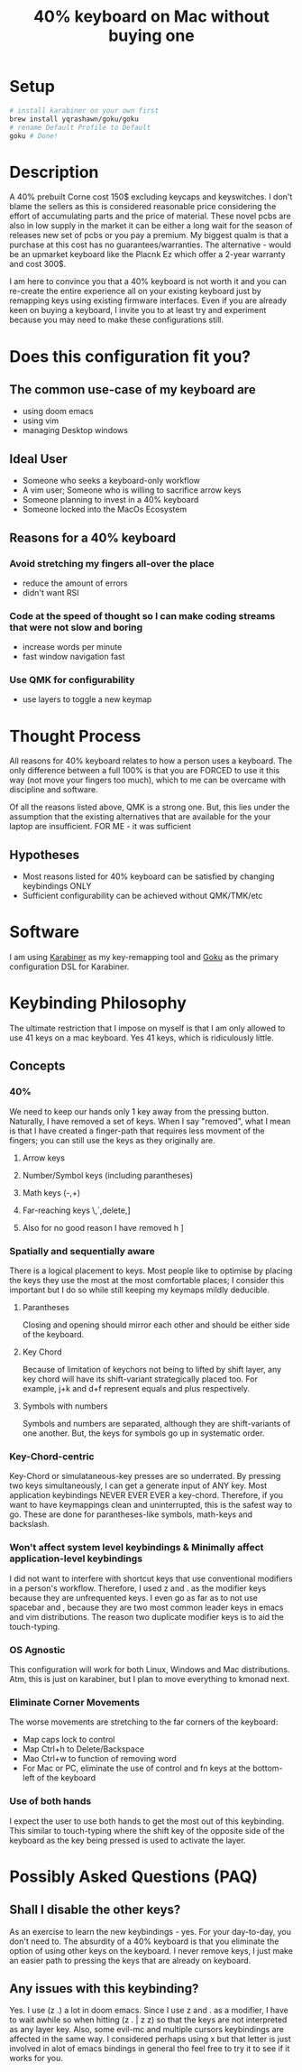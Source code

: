 #+TITLE: 40% keyboard on Mac without buying one

* Setup

#+begin_src bash
# install karabiner on your own first
brew install yqrashawn/goku/goku
# rename Default Profile to Default
goku # Done!
#+end_src

* Description

A 40% prebuilt Corne cost 150$ excluding keycaps and keyswitches. I don't blame the sellers as this is considered reasonable price considering the effort of accumulating parts and the price of material. These novel pcbs are also in low supply in the market it can be either a long wait for the season of releases new set of pcbs or you pay a premium. My biggest qualm is that a purchase at this cost has no guarantees/warranties. The alternative - would be an upmarket keyboard like the Placnk Ez which offer a 2-year warranty and cost 300$.

I am here to convince you that a 40% keyboard is not worth it and you can re-create the entire experience all on your existing keyboard just by remapping keys using existing firmware interfaces. Even if you are already keen on buying a keyboard, I invite you to at least try and experiment because you may need to make these configurations still.

* Does this configuration fit you?

** The common use-case of my keyboard are
- using doom emacs
- using vim
- managing Desktop windows

** Ideal User
- Someone who seeks a keyboard-only workflow
- A vim user; Someone who is willing to sacrifice arrow keys
- Someone planning to invest in a 40% keyboard
- Someone locked into the MacOs Ecosystem

** Reasons for a 40% keyboard
*** Avoid stretching my fingers all-over the place
- reduce the amount of errors
- didn't want RSI
*** Code at the speed of thought so I can make coding streams that were not slow and boring
- increase words per minute
- fast window navigation fast
*** Use QMK for configurability
- use layers to toggle a new keymap

* Thought Process

All reasons for 40% keyboard relates to how a person uses a keyboard. The only difference between a full 100% is that you are FORCED to use it this way (not move your fingers too much), which to me can be overcame with discipline and software.

Of all the reasons listed above, QMK is a strong one. But, this lies under the assumption that the existing alternatives that are available for the your laptop are insufficient. FOR ME - it was sufficient

**  Hypotheses
- Most reasons listed for 40% keyboard can be satisfied by changing keybindings ONLY
- Sufficient configurability can be achieved without QMK/TMK/etc

* Software

I am using [[https://karabiner-elements.pqrs.org/][Karabiner]] as my key-remapping tool and [[https://karabiner-elements.pqrs.org/][Goku]] as the primary configuration DSL for Karabiner.

* Keybinding Philosophy

The ultimate restriction that I impose on myself is that I am only allowed to use 41 keys on a mac keyboard. Yes 41 keys, which is ridiculously little.

** Concepts
*** 40%
 We need to keep our hands only 1 key away from the pressing button. Naturally, I have removed a set of keys. When I say "removed", what I mean is that I have created a finger-path that requires less movment of the fingers; you can still use the keys as they originally are.
**** Arrow keys
**** Number/Symbol keys (including parantheses)
**** Math keys (-,+)
**** Far-reaching keys \,`,delete,]
**** Also for no good reason I have removed h ]
*** Spatially and sequentially aware
There is a logical placement to keys. Most people like to optimise by placing the keys they use the most at the most comfortable places; I consider this important but I do so while still keeping my keymaps mildly deducible.
**** Parantheses
Closing and opening should mirror each other and should be either side of the keyboard.
**** Key Chord
Because of limitation of keychors not being to lifted by shift layer, any key chord will have its shift-variant strategically placed too. For example, j+k and d+f represent equals and plus respectively.
**** Symbols with numbers
Symbols and numbers are separated, although they are shift-variants of one another. But, the keys for symbols go up in systematic order.
*** Key-Chord-centric
Key-Chord or simulataneous-key presses are so underrated. By pressing two keys simultaneously, I can get a generate input of ANY key. Most application keybindings NEVER EVER EVER a key-chord. Therefore, if you want to have keymappings clean and uninterrupted, this is the safest way to go. These are done for parantheses-like symbols, math-keys and backslash.
*** Won't affect system level keybindings & Minimally affect application-level keybindings
I did not want to interfere with shortcut keys that use conventional modifiers in a person's workflow. Therefore, I used z and . as the modifier keys because they are unfrequented keys. I even go as far as to not use spacebar and , because they are two most common leader keys in emacs and vim distributions. The reason two duplicate modifier keys is to aid the touch-typing.
*** OS Agnostic
This configuration will work for both Linux, Windows and Mac distributions.  Atm, this is just on karabiner, but I plan to move everything to kmonad next.
*** Eliminate Corner Movements
The worse movements are stretching to the far corners of the keyboard:
- Map caps lock to control
- Map Ctrl+h to Delete/Backspace
- Mao Ctrl+w to function of removing word
- For Mac or PC, eliminate the use of control and fn keys at the bottom-left of the keyboard
*** Use of both hands
I expect the user to use both hands to get the most out of this keybinding. This similar to touch-typing where the shift key of the opposite side of the keyboard as the key being pressed is used to activate the layer.

* Possibly Asked Questions (PAQ)
** Shall I disable the other keys?
As an exercise to learn the new keybindings - yes. For your day-to-day, you don't need to. The absurdity of a 40% keyboard is that you eliminate the option of using other keys on the keyboard. I never remove keys, I just make an easier path to pressing the keys that are already on keyboard.
** Any issues with this keybinding?
Yes. I use (z .) a lot in doom emacs. Since I use z and . as a modifier, I have to wait awhile so when hitting (z . | z z) so that the keys are not interpreted as any layer key. Also, some evil-mc and multiple cursors keybindings are affected in the same way. I considered perhaps using x but that letter is just involved in alot of emacs bindings in general tho feel free to try it to see if it works for you.
